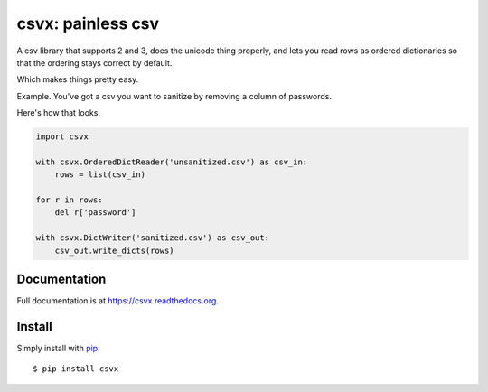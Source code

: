 csvx: painless csv
==================

A csv library that supports 2 and 3, does the unicode thing properly, and lets you read rows as ordered dictionaries so that the ordering stays correct by default.

Which makes things pretty easy.

Example. You've got a csv you want to sanitize by removing a column of passwords.

Here's how that looks.

.. code-block:: python

    import csvx

    with csvx.OrderedDictReader('unsanitized.csv') as csv_in:
        rows = list(csv_in)

    for r in rows:
        del r['password']

    with csvx.DictWriter('sanitized.csv') as csv_out:
        csv_out.write_dicts(rows)


Documentation
-------------

Full documentation is at `https://csvx.readthedocs.org <https://csvx.readthedocs.org>`_.


Install
-------

Simply install with `pip <https://pip.pypa.io>`_::

    $ pip install csvx


